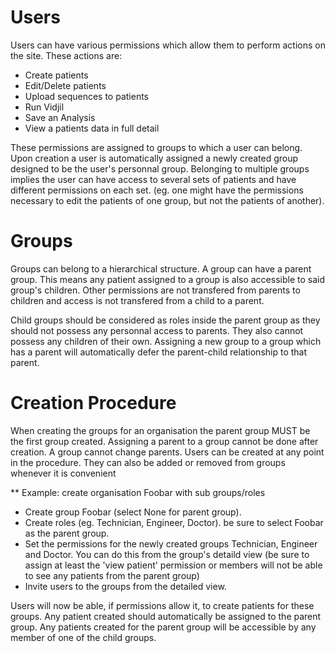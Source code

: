 * Users
  Users can have various permissions which allow them to perform actions on
  the site.
  These actions are:
   - Create patients
   - Edit/Delete patients
   - Upload sequences to patients
   - Run Vidjil
   - Save an Analysis
   - View a patients data in full detail

  These permissions are assigned to groups to which a user can belong. Upon
  creation a user is automatically assigned a newly created group designed
  to be the user's personnal group.
  Belonging to multiple groups implies the user can have access to several
  sets of patients and have different permissions on each set. (eg. one might
  have the permissions necessary to edit the patients of one group, but not
  the patients of another).

* Groups
  Groups can belong to a hierarchical structure. A group can have a parent
  group. This means any patient assigned to a group is also accessible to
  said group's children. Other permissions are not transfered from parents to
  children and access is not transfered from a child to a parent.

  Child groups should be considered as roles inside the parent group as they
  should not possess any personnal access to parents.
  They also cannot possess any children of their own. Assigning a new group
  to a group which has a parent will automatically defer the parent-child
  relationship to that parent.

* Creation Procedure
  When creating the groups for an organisation the parent group MUST be the
  first group created. Assigning a parent to a group cannot be done after
  creation. A group cannot change parents.
  Users can be created at any point in the procedure. They can also be added
  or removed from groups whenever it is convenient

  ** Example: create organisation Foobar with sub groups/roles
    - Create group Foobar (select None for parent group).
    - Create roles (eg. Technician, Engineer, Doctor). be sure to select
      Foobar as the parent group.
    - Set the permissions for the newly created groups Technician, Engineer
      and Doctor. You can do this from the group's detaild view (be sure to
      assign at least the 'view patient' permission or members will not be able
      to see any patients from the parent group)
    - Invite users to the groups from the detailed view.

    Users will now be able, if permissions allow it, to create patients for
    these groups. Any patient created should automatically be assigned to the
    parent group. Any patients created for the parent group will be
    accessible by any member of one of the child groups.
